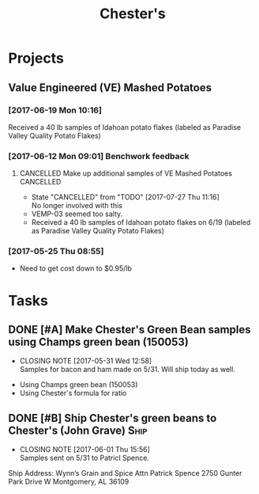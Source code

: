 #+TITLE: Chester's

* Projects
** Value Engineered (VE) Mashed Potatoes
*** [2017-06-19 Mon 10:16]
Received a 40 lb samples of Idahoan potato flakes (labeled as Paradise Valley Quality Potato Flakes)
*** [2017-06-12 Mon 09:01] Benchwork feedback
**** CANCELLED Make up additional samples of VE Mashed Potatoes   :CANCELLED:
     CLOSED: [2017-07-27 Thu 11:16] SCHEDULED: <2017-07-28 Fri>
     - State "CANCELLED"  from "TODO"       [2017-07-27 Thu 11:16] \\
       No longer involved with this
  - VEMP-03 seemed too salty.
  - Received a 40 lb samples of Idahoan potato flakes on 6/19 (labeled as Paradise Valley Quality Potato Flakes)
*** [2017-05-25 Thu 08:55]
 - Need to get cost down to $0.95/lb

* Tasks
** DONE [#A] Make Chester's Green Bean samples using Champs green bean (150053)
   CLOSED: [2017-05-31 Wed 12:58] DEADLINE: <2017-05-31 Wed>
   - CLOSING NOTE [2017-05-31 Wed 12:58] \\
     Samples for bacon and ham made on 5/31. Will ship today as well.
 - Using Champs green bean (150053)
 - Using Chester's formula for ratio

** DONE [#B] Ship Chester's green beans to Chester's (John Grave)      :Ship:
   CLOSED: [2017-06-01 Thu 15:56]
   - CLOSING NOTE [2017-06-01 Thu 15:56] \\
     Samples sent on 5/31 to Patricl Spence.
Ship Address:
Wynn’s Grain and Spice 
Attn Patrick Spence 
2750 Gunter Park Drive W
Montgomery, AL  36109 

